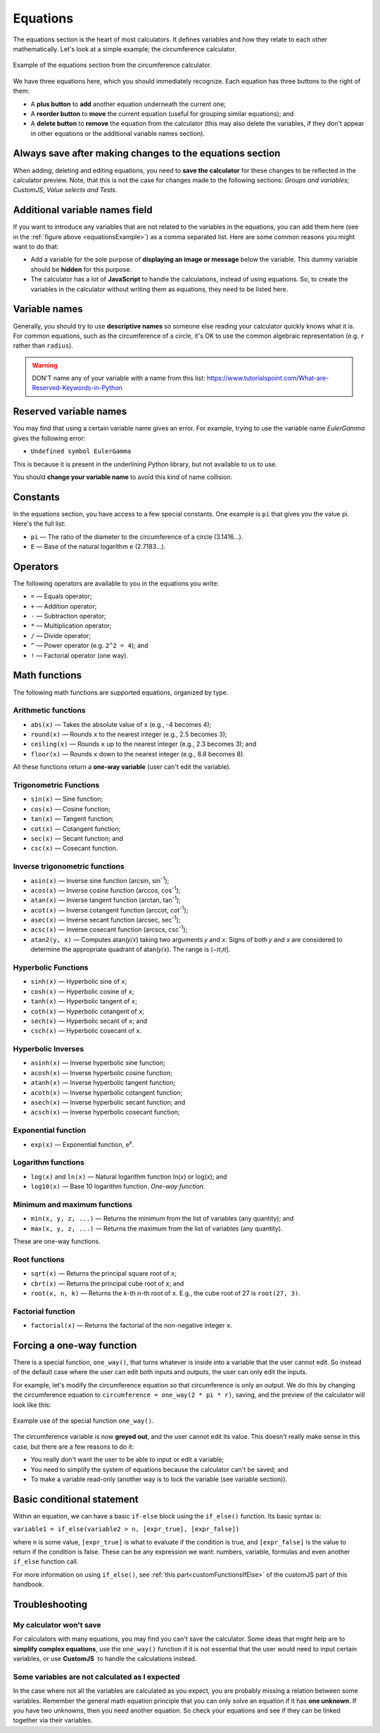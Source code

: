 .. _calculatorStructureEquations:

Equations
=========

The equations section is the heart of most calculators. It defines variables and how they relate to each other mathematically. Let's look at a simple example; the circumference calculator.

.. _equationsExample:
.. figure:: equations-example.png
  :width: 100%
  :alt: example of equations section of the circumference calculator
  :align: center

  Example of the equations section from the circumference calculator.

We have three equations here, which you should immediately recognize. Each equation has three buttons to the right of them:

* A **plus button** to **add** another equation underneath the current one;
* A **reorder button** to **move** the current equation (useful for grouping similar equations); and
* A **delete button** to **remove** the equation from the calculator (this may also delete the variables, if they don't appear in other equations or the additional variable names section).

Always save after making changes to the equations section
---------------------------------------------------------

When adding, deleting and editing equations, you need to **save the calculator** for these changes to be reflected in the calculator preview. Note, that this is not the case for changes made to the following sections: *Groups and variables*; *CustomJS*, *Value selects and Tests*.

Additional variable names field
-------------------------------

If you want to introduce any variables that are not related to the variables in the equations, you can add them here (see in the :ref:`figure above <equationsExample>`) as a comma separated list. Here are some common reasons you might want to do that:

* Add a variable for the sole purpose of **displaying an image or message** below the variable. This dummy variable should be **hidden** for this purpose.
* The calculator has a lot of **JavaScript** to handle the calculations, instead of using equations. So, to create the variables in the calculator without writing them as equations, they need to be listed here.

Variable names
--------------

Generally, you should try to use **descriptive names** so someone else reading your calculator quickly knows what it is. For common equations, such as the circumference of a circle, it's OK to use the common algebraic representation (e.g. ``r`` rather than ``radius``).

.. warning::
  DON'T name any of your variable with a name from this list: https://www.tutorialspoint.com/What-are-Reserved-Keywords-in-Python


Reserved variable names
-----------------------

You may find that using a certain variable name gives an error. For example, trying to use the variable name `EulerGamma` gives the following error:

* ``Undefined symbol EulerGamma``

This is because it is present in the underlining Python library, but not available to us to use.

You should **change your variable name** to avoid this kind of name collision.

.. _calculatorStructureEquationsConstants:

Constants
---------

In the equations section, you have access to a few special constants. One example is ``pi`` that gives you the value pi. Here's the full list:

* ``pi`` — The ratio of the diameter to the circumference of a circle (3.1416...).
* ``E`` — Base of the natural logarithm e (2.7183...). 

Operators
---------

The following operators are available to you in the equations you write:

* ``=`` — Equals operator;
* ``+`` — Addition operator;
* ``-`` — Subtraction operator;
* ``*`` — Multiplication operator; 
* ``/`` — Divide operator;
* ``^`` — Power operator (e.g. ``2^2 = 4``); and
* ``!`` — Factorial operator (one way).

.. _calculatorStructureEquationsMath:

Math functions
--------------

The following math functions are supported equations, organized by type.

Arithmetic functions
^^^^^^^^^^^^^^^^^^^^

* ``abs(x)`` — Takes the absolute value of ``x`` (e.g., -4 becomes 4);
* ``round(x)`` — Rounds ``x`` to the nearest integer (e.g., 2.5 becomes 3);
* ``ceiling(x)`` — Rounds ``x`` up to the nearest integer (e.g., 2.3 becomes 3); and
* ``floor(x)`` — Rounds ``x`` down to the nearest integer (e.g., 8.8 becomes 8).

All these functions return a **one-way variable** (user can't edit the variable).

Trigonometric Functions
^^^^^^^^^^^^^^^^^^^^^^^

* ``sin(x)`` — Sine function;
* ``cos(x)`` — Cosine function;
* ``tan(x)`` — Tangent function;
* ``cot(x)`` — Cotangent function;
* ``sec(x)`` — Secant function; and
* ``csc(x)`` — Cosecant function.

Inverse trigonometric functions
^^^^^^^^^^^^^^^^^^^^^^^^^^^^^^^

* ``asin(x)`` — Inverse sine function (arcsin, sin\ :sup:`-1`);
* ``acos(x)`` — Inverse cosine function (arccos, cos\ :sup:`-1`);
* ``atan(x)`` — Inverse tangent function (arctan, tan\ :sup:`-1`);
* ``acot(x)`` — Inverse cotangent function (arccot, cot\ :sup:`-1`);
* ``asec(x)`` — Inverse secant function (arcsec, sec\ :sup:`-1`);
* ``acsc(x)`` — Inverse cosecant function (arcscs, csc\ :sup:`-1`);
* ``atan2(y, x)`` — Computes atan(𝑦/𝑥) taking two arguments 𝑦 and 𝑥. Signs of both 𝑦 and 𝑥 are considered to determine the appropriate quadrant of atan(𝑦/𝑥). The range is (−𝜋,𝜋].

Hyperbolic Functions
^^^^^^^^^^^^^^^^^^^^

* ``sinh(x)`` — Hyperbolic sine of ``x``;
* ``cosh(x)`` — Hyperbolic cosine of ``x``;
* ``tanh(x)`` — Hyperbolic tangent of ``x``;
* ``coth(x)`` — Hyperbolic cotangent of ``x``;
* ``sech(x)`` — Hyperbolic secant of ``x``; and
* ``csch(x)`` — Hyperbolic cosecant of ``x``.

Hyperbolic Inverses
^^^^^^^^^^^^^^^^^^^

* ``asinh(x)`` — Inverse hyperbolic sine function;
* ``acosh(x)`` — Inverse hyperbolic cosine function;
* ``atanh(x)`` — Inverse hyperbolic tangent function;
* ``acoth(x)`` — Inverse hyperbolic cotangent function;
* ``asech(x)`` — Inverse hyperbolic secant function; and
* ``acsch(x)`` — Inverse hyperbolic cosecant function;

Exponential function
^^^^^^^^^^^^^^^^^^^^

* ``exp(x)`` — Exponential function, e\ :sup:`x`.

Logarithm functions
^^^^^^^^^^^^^^^^^^^

* ``log(x)`` and ``ln(x)`` — Natural logarithm function ln(𝑥) or log(𝑥); and
* ``log10(x)`` — Base 10 logarithm function. *One-way function.*

Minimum and maximum functions
^^^^^^^^^^^^^^^^^^^^^^^^^^^^^

* ``min(x, y, z, ...)`` — Returns the minimum from the list of variables (any quantity); and
* ``max(x, y, z, ...)`` — Returns the maximum from the list of variables (any quantity).

These are one-way functions.

Root functions
^^^^^^^^^^^^^^

* ``sqrt(x)`` — Returns the principal square root of ``x``;
* ``cbrt(x)`` — Returns the principal cube root of ``x``; and
* ``root(x, n, k)`` — Returns the *k*-th *n*-th root of ``x``. E.g., the cube root of 27 is ``root(27, 3)``.

Factorial function
^^^^^^^^^^^^^^^^^^

* ``factorial(x)`` — Returns the factorial of the non-negative integer ``x``.

Forcing a one-way function
--------------------------

There is a special function, ``one_way()``, that turns whatever is inside into a variable that the user cannot edit. So instead of the default case where the user can edit both inputs and outputs, the user can only edit the inputs.

For example, let's modify the circumference equation so that circumference is only an output. We do this by changing the circumference equation to ``circumference = one_way(2 * pi * r)``, saving, and the preview of the calculator will look like this:

.. _equationsOnewayExample:
.. figure:: equations-oneway-function-example.png
  :width: 100%
  :alt: example use of the special function one_way()
  :align: center

  Example use of the special function ``one_way()``.

The circumference variable is now **greyed out**, and the user cannot edit its value. This doesn't really make sense in this case, but there are a few reasons to do it:

* You really don't want the user to be able to input or edit a variable;
* You need to simplify the system of equations because the calculator can't be saved; and
* To make a variable read-only (another way is to lock the variable (see variable section)).

Basic conditional statement
---------------------------

Within an equation, we can have a basic ``if-else`` block using the ``if_else()`` function. Its basic syntax is:

``variable1 = if_else(variable2 > n, [expr_true], [expr_false])``

where ``n`` is some value, ``[expr_true]`` is what to evaluate if the condition is true, and ``[expr_false]`` is the value to return if the condition is false. These can be any expression we want: numbers, variable, formulas and even another ``if_else`` function call.

For more information on using ``if_else()``, see :ref:`this part<customFunctionsIfElse>` of the customJS part of this handbook.

Troubleshooting
---------------

My calculator won't save
^^^^^^^^^^^^^^^^^^^^^^^^

For calculators with many equations, you may find you can't save the calculator. Some ideas that might help are to **simplify complex equations**, use the ``one_way()`` function if it is not essential that the user would need to input certain variables, or use **CustomJS**  to handle the calculations instead.

Some variables are not calculated as I expected
^^^^^^^^^^^^^^^^^^^^^^^^^^^^^^^^^^^^^^^^^^^^^^^

In the case where not all the variables are calculated as you expect, you are probably missing a relation between some variables. Remember the general math equation principle that you can only solve an equation if it has **one unknown**. If you have two unknowns, then you need another equation. So check your equations and see if they can be linked together via their variables. 
